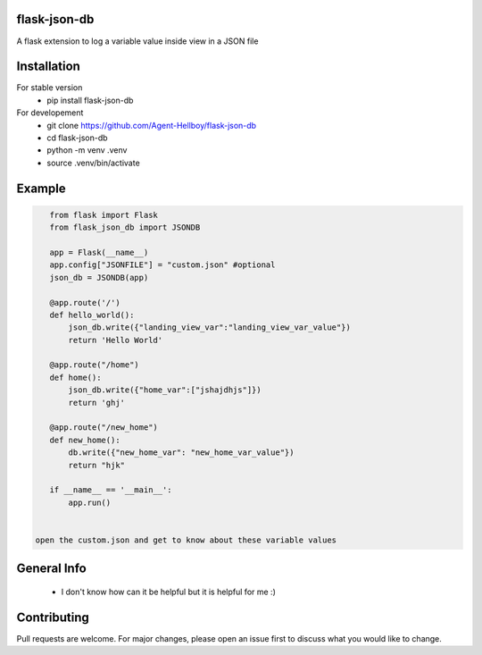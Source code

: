 flask-json-db
=============

A flask extension to log a variable value inside view in a JSON file


Installation
============

For stable version 
   - pip install flask-json-db

For developement 
   - git clone https://github.com/Agent-Hellboy/flask-json-db
   - cd flask-json-db
   - python -m venv .venv 
   - source .venv/bin/activate

Example
=======

.. code:: py

    from flask import Flask
    from flask_json_db import JSONDB

    app = Flask(__name__)
    app.config["JSONFILE"] = "custom.json" #optional 
    json_db = JSONDB(app)

    @app.route('/')
    def hello_world():
        json_db.write({"landing_view_var":"landing_view_var_value"})
        return 'Hello World'

    @app.route("/home")
    def home():
        json_db.write({"home_var":["jshajdhjs"]})
        return 'ghj'

    @app.route("/new_home")
    def new_home():
        db.write({"new_home_var": "new_home_var_value"})
        return "hjk"

    if __name__ == '__main__':
        app.run()


 open the custom.json and get to know about these variable values

General Info
============

   - I don't know how can it be helpful but it is helpful for me :)

   
Contributing
============

Pull requests are welcome. For major changes, please open an issue first
to discuss what you would like to change.
